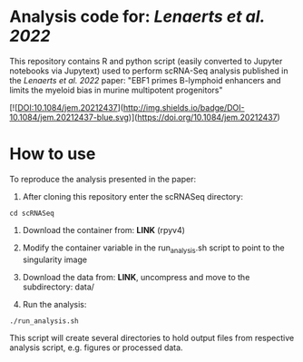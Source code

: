 * Analysis code for: /Lenaerts et al. 2022/

This repository contains R and python script (easily converted to  Jupyter notebooks via Jupytext) used to perform scRNA-Seq analysis published in the /Lenaerts et al. 2022/ paper: "EBF1 primes B-lymphoid enhancers and limits the myeloid bias in murine multipotent progenitors"

[![DOI:10.1084/jem.20212437](http://img.shields.io/badge/DOI-10.1084/jem.20212437-blue.svg)](https://doi.org/10.1084/jem.20212437)

* How to use
To reproduce the analysis presented in the paper:

1. After cloning this repository enter the scRNASeq directory:

~cd scRNASeq~

1. Download the container from: *LINK* (rpyv4)

2. Modify the container variable in the run_analysis.sh script to point to the singularity image

3. Download the data from: *LINK*, uncompress and move to the subdirectory: data/

4. Run the analysis:

~./run_analysis.sh~

This script will create several directories to hold output files from respective analysis script, e.g. figures or processed data.

